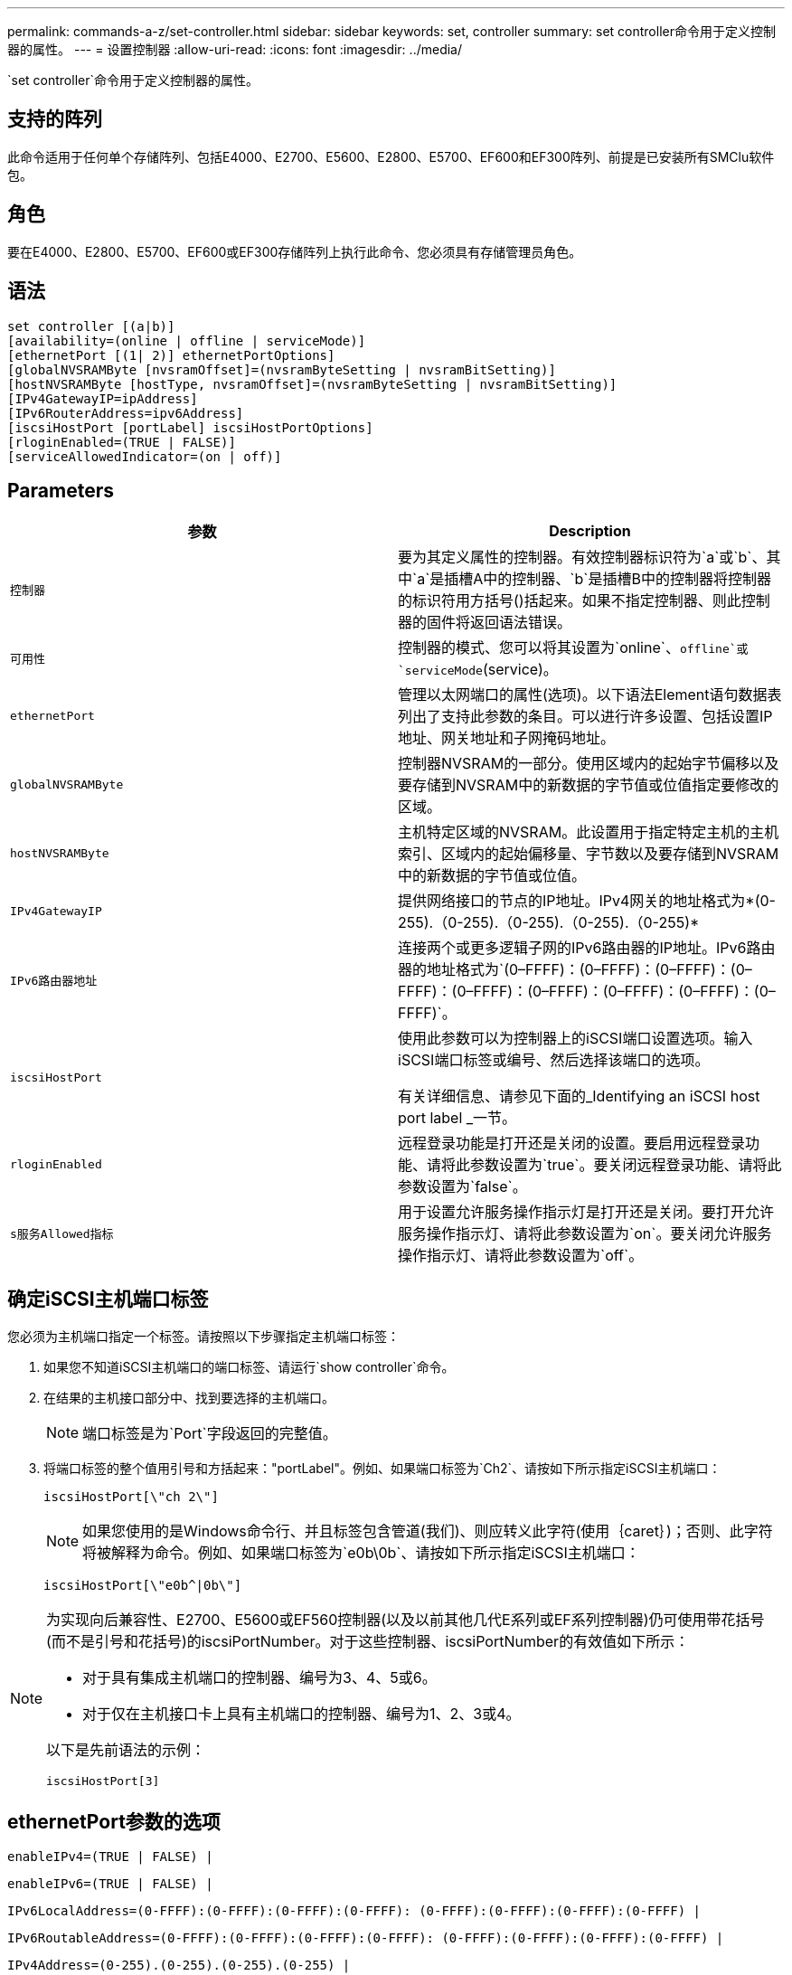 ---
permalink: commands-a-z/set-controller.html 
sidebar: sidebar 
keywords: set, controller 
summary: set controller命令用于定义控制器的属性。 
---
= 设置控制器
:allow-uri-read: 
:icons: font
:imagesdir: ../media/


[role="lead"]
`set controller`命令用于定义控制器的属性。



== 支持的阵列

此命令适用于任何单个存储阵列、包括E4000、E2700、E5600、E2800、E5700、EF600和EF300阵列、前提是已安装所有SMClu软件包。



== 角色

要在E4000、E2800、E5700、EF600或EF300存储阵列上执行此命令、您必须具有存储管理员角色。



== 语法

[source, cli]
----
set controller [(a|b)]
[availability=(online | offline | serviceMode)]
[ethernetPort [(1| 2)] ethernetPortOptions]
[globalNVSRAMByte [nvsramOffset]=(nvsramByteSetting | nvsramBitSetting)]
[hostNVSRAMByte [hostType, nvsramOffset]=(nvsramByteSetting | nvsramBitSetting)]
[IPv4GatewayIP=ipAddress]
[IPv6RouterAddress=ipv6Address]
[iscsiHostPort [portLabel] iscsiHostPortOptions]
[rloginEnabled=(TRUE | FALSE)]
[serviceAllowedIndicator=(on | off)]
----


== Parameters

[cols="2*"]
|===
| 参数 | Description 


 a| 
`控制器`
 a| 
要为其定义属性的控制器。有效控制器标识符为`a`或`b`、其中`a`是插槽A中的控制器、`b`是插槽B中的控制器将控制器的标识符用方括号()括起来。如果不指定控制器、则此控制器的固件将返回语法错误。



 a| 
`可用性`
 a| 
控制器的模式、您可以将其设置为`online`、`offline`或`serviceMode`(service)。



 a| 
`ethernetPort`
 a| 
管理以太网端口的属性(选项)。以下语法Element语句数据表列出了支持此参数的条目。可以进行许多设置、包括设置IP地址、网关地址和子网掩码地址。



 a| 
`globalNVSRAMByte`
 a| 
控制器NVSRAM的一部分。使用区域内的起始字节偏移以及要存储到NVSRAM中的新数据的字节值或位值指定要修改的区域。



 a| 
`hostNVSRAMByte`
 a| 
主机特定区域的NVSRAM。此设置用于指定特定主机的主机索引、区域内的起始偏移量、字节数以及要存储到NVSRAM中的新数据的字节值或位值。



 a| 
`IPv4GatewayIP`
 a| 
提供网络接口的节点的IP地址。IPv4网关的地址格式为*(0-255).（0-255).（0-255).（0-255).（0-255)*



 a| 
`IPv6路由器地址`
 a| 
连接两个或更多逻辑子网的IPv6路由器的IP地址。IPv6路由器的地址格式为`(0–FFFF)：(0–FFFF)：(0–FFFF)：(0–FFFF)：(0–FFFF)：(0–FFFF)：(0–FFFF)：(0–FFFF)：(0–FFFF)`。



 a| 
`iscsiHostPort`
 a| 
使用此参数可以为控制器上的iSCSI端口设置选项。输入iSCSI端口标签或编号、然后选择该端口的选项。

有关详细信息、请参见下面的_Identifying an iSCSI host port label _一节。



 a| 
`rloginEnabled`
 a| 
远程登录功能是打开还是关闭的设置。要启用远程登录功能、请将此参数设置为`true`。要关闭远程登录功能、请将此参数设置为`false`。



 a| 
`s服务Allowed指标`
 a| 
用于设置允许服务操作指示灯是打开还是关闭。要打开允许服务操作指示灯、请将此参数设置为`on`。要关闭允许服务操作指示灯、请将此参数设置为`off`。

|===


== 确定iSCSI主机端口标签

您必须为主机端口指定一个标签。请按照以下步骤指定主机端口标签：

. 如果您不知道iSCSI主机端口的端口标签、请运行`show controller`命令。
. 在结果的主机接口部分中、找到要选择的主机端口。
+
[NOTE]
====
端口标签是为`Port`字段返回的完整值。

====
. 将端口标签的整个值用引号和方括起来："portLabel"。例如、如果端口标签为`Ch2`、请按如下所示指定iSCSI主机端口：
+
[listing]
----
iscsiHostPort[\"ch 2\"]
----
+
[NOTE]
====
如果您使用的是Windows命令行、并且标签包含管道(我们)、则应转义此字符(使用｛caret｝)；否则、此字符将被解释为命令。例如、如果端口标签为`e0b\0b`、请按如下所示指定iSCSI主机端口：

====
+
[listing]
----
iscsiHostPort[\"e0b^|0b\"]
----


[NOTE]
====
为实现向后兼容性、E2700、E5600或EF560控制器(以及以前其他几代E系列或EF系列控制器)仍可使用带花括号(而不是引号和花括号)的iscsiPortNumber。对于这些控制器、iscsiPortNumber的有效值如下所示：

* 对于具有集成主机端口的控制器、编号为3、4、5或6。
* 对于仅在主机接口卡上具有主机端口的控制器、编号为1、2、3或4。


以下是先前语法的示例：

[listing]
----
iscsiHostPort[3]
----
====


== ethernetPort参数的选项

[listing]
----
enableIPv4=(TRUE | FALSE) |
----
[listing]
----
enableIPv6=(TRUE | FALSE) |
----
[listing]
----
IPv6LocalAddress=(0-FFFF):(0-FFFF):(0-FFFF):(0-FFFF): (0-FFFF):(0-FFFF):(0-FFFF):(0-FFFF) |
----
[listing]
----
IPv6RoutableAddress=(0-FFFF):(0-FFFF):(0-FFFF):(0-FFFF): (0-FFFF):(0-FFFF):(0-FFFF):(0-FFFF) |
----
[listing]
----
IPv4Address=(0-255).(0-255).(0-255).(0-255) |
----
[listing]
----
IPv4ConfigurationMethod=[(static | dhcp)] |
----
[listing]
----
IPv4SubnetMask=(0-255).(0-255).(0-255).(0-255) |
----
[listing]
----
duplexMode=(TRUE | FALSE) |
----
[listing]
----
portSpeed=[(autoNegotiate | 10 | 100 | 1000)]
----


== iSCSIHostPort参数的选项

[listing]
----
IPv4Address=(0-255).(0-255).(0-255).(0-255) |
----
[listing]
----
IPv6LocalAddress=(0-FFFF):(0-FFFF):(0-FFFF):(0-FFFF): (0-FFFF):(0-FFFF):(0-FFFF):(0-FFFF) |
----
[listing]
----
IPv6RoutableAddress=(0-FFFF):(0-FFFF):(0-FFFF):(0-FFFF): (0-FFFF):(0-FFFF):(0-FFFF):(0-FFFF) |
----
[listing]
----
IPv6RouterAddress=(0-FFFF):(0-FFFF):(0-FFFF):(0-FFFF): (0-FFFF):(0-FFFF):(0-FFFF):(0-FFFF) |
----
[listing]
----
enableIPv4=(TRUE | FALSE) | enableIPv6=(TRUE | FALSE) |
----
[listing]
----
enableIPv4Vlan=(TRUE | FALSE) | enableIPv6Vlan=(TRUE | FALSE) |
----
[listing]
----
enableIPv4Priority=(TRUE | FALSE) | enableIPv6Priority=(TRUE | FALSE) |
----
[listing]
----
IPv4ConfigurationMethod=(static | dhcp) |
----
[listing]
----
IPv6ConfigurationMethod=(static | auto) |
----
[listing]
----
IPv4GatewayIP=(TRUE | FALSE) |
----
[listing]
----
IPv6HopLimit=[0-255] |
----
[listing]
----
IPv6NdDetectDuplicateAddress=[0-256] |
----
[listing]
----
IPv6NdReachableTime=[0-65535] |
----
[listing]
----
IPv6NdRetransmitTime=[0-65535] |
----
[listing]
----
IPv6NdTimeOut=[0-65535] |
----
[listing]
----
IPv4Priority=[0-7] | IPv6Priority=[0-7] |
----
[listing]
----
IPv4SubnetMask=(0-255).(0-255).(0-255).(0-255) |
----
[listing]
----
IPv4VlanId=[1-4094] | IPv6VlanId=[1-4094] |
----
[listing]
----
maxFramePayload=[*frameSize*] |
----
[listing]
----
tcpListeningPort=[3260, 49152-65536] |
----
[listing]
----
portSpeed=[( 10 | 25)]
----


== 注释：

[NOTE]
====
在固件版本7.75之前、`set controller`命令支持`NVSRAMByte`参数。`NVSRAMByte`参数已弃用、必须替换为`hostNVSRAMByte`参数或`globalNVSRAMByte`参数。

====
使用此命令时、您可以指定一个或多个参数。您无需使用所有参数。

将`availability`参数设置为`serviceMode`会导致备用控制器接管所有卷的所有权。指定控制器不再具有任何卷、并拒绝接管任何其他卷的所有权。服务模式会在重置周期和电源周期之间保持不变、直到`availability`参数设置为`online`为止。

使用`show controller NVSRAM`命令显示NVSRAM信息。在对NVSRAM进行任何更改之前、请联系技术支持以了解您可以修改NVSRAM的哪些区域。

如果将`dulexMode`选项设置为`true`、则选定以太网端口将设置为全双工。默认值为半双工(`duplexMode`参数设置为`false`)。

要确保应用了IPv4设置或IPv6设置、您必须设置以下`iscsiHostPort`选项：

* `enableIPV4 =``true`
* `enableIPV6 =``true`


IPv6地址空间为128位。它由八个16位十六进制块表示、这些块以冒号分隔。

在IPv4和IPv6之间共享`maxFramePayload`选项。标准以太网帧的有效负载部分设置为`1500`、巨型以太网帧设置为`9000`。使用巨型帧时、网络路径中的所有设备都应能够处理较大的帧大小。

`portSpeed`选项以每秒兆位数(MB/秒)表示。

`iscsiHostPort`参数的`portSpeed`选项的值以每秒兆位数(MB/秒)为单位。

以下值是`iscsiHostOptions`的默认值：

* `IPv6HopLimit`选项为`64`。
* `IPv6NDReachbleTime`选项为`30000`毫秒。
* `IPv6NDRetransmitTime`选项为`1000`毫秒。
* `IPv6NDTimeOut`选项为`30000`毫秒。
* `tcpListeningPort`选项为`3260`。




== 最低固件级别

7.15删除`bootp`参数、并添加新的以太网端口选项和新的iSCSI主机端口选项。

7.50将`IPV4Gateway`参数和`IPV6路由器 地址`参数从iSCSI主机端口选项移至命令。

7.60添加了`iscsiHostPort`参数的`portSpeed`选项。

7.75已弃用`NVSRAMByte`参数。

8.10修改了iSCSI主机端口的标识方法。
